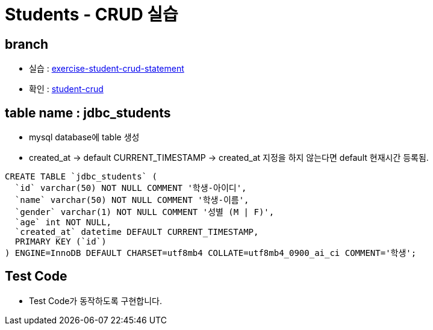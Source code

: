 
= Students - CRUD 실습

== branch
* 실습 : https://github.com/nhnacademy-bootcamp/jdbc-exercise/tree/exercise-student-crud[exercise-student-crud-statement, target=window]

* 확인 : https://github.com/nhnacademy-bootcamp/jdbc-exercise/tree/student-crud[student-crud, target=window]

== table name : jdbc_students
* mysql database에 table 생성
* created_at -> default CURRENT_TIMESTAMP -> created_at 지정을 하지 않는다면 default  현재시간 등록됨.

[source,sql]
----
CREATE TABLE `jdbc_students` (
  `id` varchar(50) NOT NULL COMMENT '학생-아이디',
  `name` varchar(50) NOT NULL COMMENT '학생-이름',
  `gender` varchar(1) NOT NULL COMMENT '성별 (M | F)',
  `age` int NOT NULL,
  `created_at` datetime DEFAULT CURRENT_TIMESTAMP,
  PRIMARY KEY (`id`)
) ENGINE=InnoDB DEFAULT CHARSET=utf8mb4 COLLATE=utf8mb4_0900_ai_ci COMMENT='학생';
----

== Test Code
* Test Code가 동작하도록 구현합니다.
